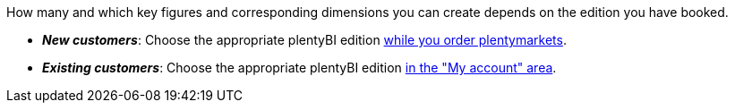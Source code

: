 How many and which key figures and corresponding dimensions you can create depends on the edition you have booked.

* *_New customers_*: Choose the appropriate plentyBI edition link:https://get.plentymarkets.com/[while you order plentymarkets^].
* *_Existing customers_*: Choose the appropriate plentyBI edition <<business-decisions/your-contract#30, in the "My account" area>>.
